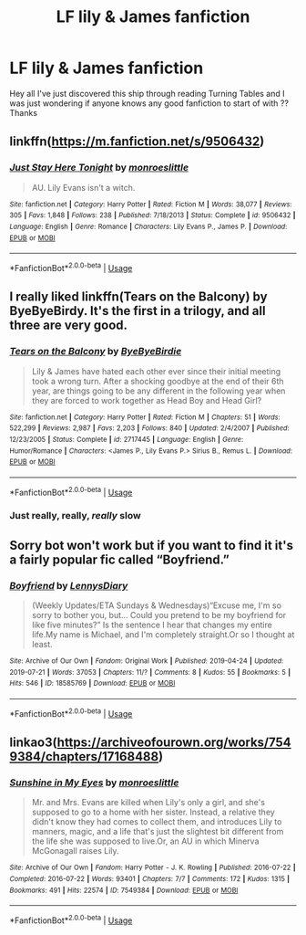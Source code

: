 #+TITLE: LF lily & James fanfiction

* LF lily & James fanfiction
:PROPERTIES:
:Author: angelcakes98
:Score: 6
:DateUnix: 1565693102.0
:DateShort: 2019-Aug-13
:FlairText: Request
:END:
Hey all I've just discovered this ship through reading Turning Tables and I was just wondering if anyone knows any good fanfiction to start of with ?? Thanks


** linkffn([[https://m.fanfiction.net/s/9506432]])
:PROPERTIES:
:Author: natus92
:Score: 2
:DateUnix: 1565711510.0
:DateShort: 2019-Aug-13
:END:

*** [[https://www.fanfiction.net/s/9506432/1/][*/Just Stay Here Tonight/*]] by [[https://www.fanfiction.net/u/1191138/monroeslittle][/monroeslittle/]]

#+begin_quote
  AU. Lily Evans isn't a witch.
#+end_quote

^{/Site/:} ^{fanfiction.net} ^{*|*} ^{/Category/:} ^{Harry} ^{Potter} ^{*|*} ^{/Rated/:} ^{Fiction} ^{M} ^{*|*} ^{/Words/:} ^{38,077} ^{*|*} ^{/Reviews/:} ^{305} ^{*|*} ^{/Favs/:} ^{1,848} ^{*|*} ^{/Follows/:} ^{238} ^{*|*} ^{/Published/:} ^{7/18/2013} ^{*|*} ^{/Status/:} ^{Complete} ^{*|*} ^{/id/:} ^{9506432} ^{*|*} ^{/Language/:} ^{English} ^{*|*} ^{/Genre/:} ^{Romance} ^{*|*} ^{/Characters/:} ^{Lily} ^{Evans} ^{P.,} ^{James} ^{P.} ^{*|*} ^{/Download/:} ^{[[http://www.ff2ebook.com/old/ffn-bot/index.php?id=9506432&source=ff&filetype=epub][EPUB]]} ^{or} ^{[[http://www.ff2ebook.com/old/ffn-bot/index.php?id=9506432&source=ff&filetype=mobi][MOBI]]}

--------------

*FanfictionBot*^{2.0.0-beta} | [[https://github.com/tusing/reddit-ffn-bot/wiki/Usage][Usage]]
:PROPERTIES:
:Author: FanfictionBot
:Score: 1
:DateUnix: 1565711521.0
:DateShort: 2019-Aug-13
:END:


** I really liked linkffn(Tears on the Balcony) by ByeByeBirdy. It's the first in a trilogy, and all three are very good.
:PROPERTIES:
:Author: excelsioribus
:Score: 1
:DateUnix: 1565699339.0
:DateShort: 2019-Aug-13
:END:

*** [[https://www.fanfiction.net/s/2717445/1/][*/Tears on the Balcony/*]] by [[https://www.fanfiction.net/u/71431/ByeByeBirdie][/ByeByeBirdie/]]

#+begin_quote
  Lily & James have hated each other ever since their initial meeting took a wrong turn. After a shocking goodbye at the end of their 6th year, are things going to be any different in the following year when they are forced to work together as Head Boy and Head Girl?
#+end_quote

^{/Site/:} ^{fanfiction.net} ^{*|*} ^{/Category/:} ^{Harry} ^{Potter} ^{*|*} ^{/Rated/:} ^{Fiction} ^{M} ^{*|*} ^{/Chapters/:} ^{51} ^{*|*} ^{/Words/:} ^{522,299} ^{*|*} ^{/Reviews/:} ^{2,987} ^{*|*} ^{/Favs/:} ^{2,203} ^{*|*} ^{/Follows/:} ^{840} ^{*|*} ^{/Updated/:} ^{2/4/2007} ^{*|*} ^{/Published/:} ^{12/23/2005} ^{*|*} ^{/Status/:} ^{Complete} ^{*|*} ^{/id/:} ^{2717445} ^{*|*} ^{/Language/:} ^{English} ^{*|*} ^{/Genre/:} ^{Humor/Romance} ^{*|*} ^{/Characters/:} ^{<James} ^{P.,} ^{Lily} ^{Evans} ^{P.>} ^{Sirius} ^{B.,} ^{Remus} ^{L.} ^{*|*} ^{/Download/:} ^{[[http://www.ff2ebook.com/old/ffn-bot/index.php?id=2717445&source=ff&filetype=epub][EPUB]]} ^{or} ^{[[http://www.ff2ebook.com/old/ffn-bot/index.php?id=2717445&source=ff&filetype=mobi][MOBI]]}

--------------

*FanfictionBot*^{2.0.0-beta} | [[https://github.com/tusing/reddit-ffn-bot/wiki/Usage][Usage]]
:PROPERTIES:
:Author: FanfictionBot
:Score: 1
:DateUnix: 1565699401.0
:DateShort: 2019-Aug-13
:END:


*** Just really, really, /really/ slow
:PROPERTIES:
:Author: machjacob51141
:Score: 1
:DateUnix: 1565741837.0
:DateShort: 2019-Aug-14
:END:


** Sorry bot won't work but if you want to find it it's a fairly popular fic called “Boyfriend.”
:PROPERTIES:
:Author: artymas383
:Score: 1
:DateUnix: 1565739438.0
:DateShort: 2019-Aug-14
:END:

*** [[https://archiveofourown.org/works/18585769][*/Boyfriend/*]] by [[https://www.archiveofourown.org/users/LennysDiary/pseuds/LennysDiary][/LennysDiary/]]

#+begin_quote
  (Weekly Updates/ETA Sundays & Wednesdays)“Excuse me, I'm so sorry to bother you, but... Could you pretend to be my boyfriend for like five minutes?” Is the sentence I hear that changes my entire life.My name is Michael, and I'm completely straight.Or so I thought at least.
#+end_quote

^{/Site/:} ^{Archive} ^{of} ^{Our} ^{Own} ^{*|*} ^{/Fandom/:} ^{Original} ^{Work} ^{*|*} ^{/Published/:} ^{2019-04-24} ^{*|*} ^{/Updated/:} ^{2019-07-21} ^{*|*} ^{/Words/:} ^{37053} ^{*|*} ^{/Chapters/:} ^{11/?} ^{*|*} ^{/Comments/:} ^{8} ^{*|*} ^{/Kudos/:} ^{55} ^{*|*} ^{/Bookmarks/:} ^{5} ^{*|*} ^{/Hits/:} ^{546} ^{*|*} ^{/ID/:} ^{18585769} ^{*|*} ^{/Download/:} ^{[[https://archiveofourown.org/downloads/18585769/Boyfriend.epub?updated_at=1563719948][EPUB]]} ^{or} ^{[[https://archiveofourown.org/downloads/18585769/Boyfriend.mobi?updated_at=1563719948][MOBI]]}

--------------

*FanfictionBot*^{2.0.0-beta} | [[https://github.com/tusing/reddit-ffn-bot/wiki/Usage][Usage]]
:PROPERTIES:
:Author: FanfictionBot
:Score: 1
:DateUnix: 1565739455.0
:DateShort: 2019-Aug-14
:END:


** linkao3([[https://archiveofourown.org/works/7549384/chapters/17168488]])
:PROPERTIES:
:Author: usernameXbillion
:Score: 1
:DateUnix: 1565699564.0
:DateShort: 2019-Aug-13
:END:

*** [[https://archiveofourown.org/works/7549384][*/Sunshine in My Eyes/*]] by [[https://www.archiveofourown.org/users/monroeslittle/pseuds/monroeslittle][/monroeslittle/]]

#+begin_quote
  Mr. and Mrs. Evans are killed when Lily's only a girl, and she's supposed to go to a home with her sister. Instead, a relative they didn't know they had comes to collect them, and introduces Lily to manners, magic, and a life that's just the slightest bit different from the life she was supposed to live.Or, an AU in which Minerva McGonagall raises Lily.
#+end_quote

^{/Site/:} ^{Archive} ^{of} ^{Our} ^{Own} ^{*|*} ^{/Fandom/:} ^{Harry} ^{Potter} ^{-} ^{J.} ^{K.} ^{Rowling} ^{*|*} ^{/Published/:} ^{2016-07-22} ^{*|*} ^{/Completed/:} ^{2016-07-22} ^{*|*} ^{/Words/:} ^{93401} ^{*|*} ^{/Chapters/:} ^{7/7} ^{*|*} ^{/Comments/:} ^{172} ^{*|*} ^{/Kudos/:} ^{1315} ^{*|*} ^{/Bookmarks/:} ^{491} ^{*|*} ^{/Hits/:} ^{22574} ^{*|*} ^{/ID/:} ^{7549384} ^{*|*} ^{/Download/:} ^{[[https://archiveofourown.org/downloads/7549384/Sunshine%20in%20My%20Eyes.epub?updated_at=1541949197][EPUB]]} ^{or} ^{[[https://archiveofourown.org/downloads/7549384/Sunshine%20in%20My%20Eyes.mobi?updated_at=1541949197][MOBI]]}

--------------

*FanfictionBot*^{2.0.0-beta} | [[https://github.com/tusing/reddit-ffn-bot/wiki/Usage][Usage]]
:PROPERTIES:
:Author: FanfictionBot
:Score: 1
:DateUnix: 1565699582.0
:DateShort: 2019-Aug-13
:END:
